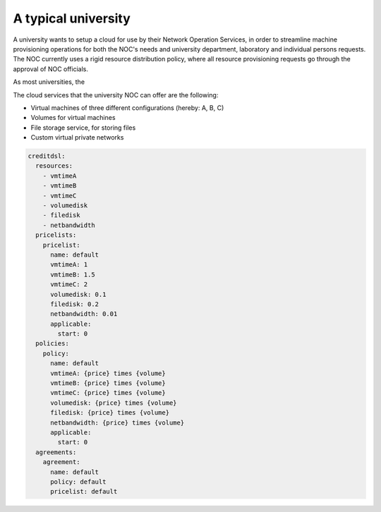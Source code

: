A typical university
^^^^^^^^^^^^^^^^^^^^

A university wants to setup a cloud for use by their Network Operation Services,
in order to streamline machine provisioning operations for both the NOC's needs
and university department, laboratory and individual persons requests. The 
NOC currently uses a rigid resource distribution policy, where all resource provisioning requests go through the approval of NOC officials. 

As most universities, the 

The cloud services that the university NOC can offer are the following:

- Virtual machines of three different configurations (hereby: A, B, C)
- Volumes for virtual machines
- File storage service, for storing files
- Custom virtual private networks


.. code-block:: yaml

  creditdsl:
    resources:
      - vmtimeA
      - vmtimeB
      - vmtimeC
      - volumedisk
      - filedisk
      - netbandwidth
    pricelists:
      pricelist: 
        name: default
        vmtimeA: 1
        vmtimeB: 1.5
        vmtimeC: 2
        volumedisk: 0.1
        filedisk: 0.2
        netbandwidth: 0.01
        applicable: 
          start: 0
    policies:
      policy:
        name: default
        vmtimeA: {price} times {volume}
        vmtimeB: {price} times {volume}
        vmtimeC: {price} times {volume}
        volumedisk: {price} times {volume}
        filedisk: {price} times {volume}
        netbandwidth: {price} times {volume}
        applicable: 
          start: 0
    agreements:
      agreement:
        name: default
        policy: default
        pricelist: default


